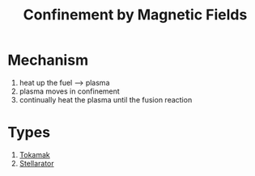 :PROPERTIES:
:ID:       c860f7a6-3d95-49cf-8fde-8a81afa95e40
:END:
#+title: Confinement by Magnetic Fields
* Mechanism
1. heat up the fuel --> plasma
2. plasma moves in confinement
3. continually heat the plasma until the fusion reaction

* Types
1. [[id:40015feb-c72d-434d-ae14-0c705ea44035][Tokamak]]
2. [[id:661a116d-b111-46b2-94e5-65acc8adf144][Stellarator]]
